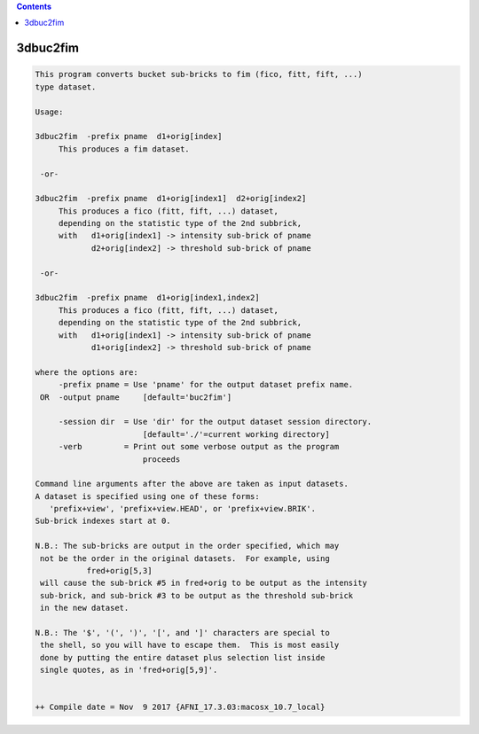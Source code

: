 .. contents:: 
    :depth: 4 

*********
3dbuc2fim
*********

.. code-block:: none

    This program converts bucket sub-bricks to fim (fico, fitt, fift, ...)
    type dataset.                                                       
    
    Usage:                                                              
    
    3dbuc2fim  -prefix pname  d1+orig[index]                              
         This produces a fim dataset.                                   
    
     -or-                                                               
    
    3dbuc2fim  -prefix pname  d1+orig[index1]  d2+orig[index2]            
         This produces a fico (fitt, fift, ...) dataset,                  
         depending on the statistic type of the 2nd subbrick,             
         with   d1+orig[index1] -> intensity sub-brick of pname           
                d2+orig[index2] -> threshold sub-brick of pname         
    
     -or-                                                               
    
    3dbuc2fim  -prefix pname  d1+orig[index1,index2]                      
         This produces a fico (fitt, fift, ...) dataset,                  
         depending on the statistic type of the 2nd subbrick,             
         with   d1+orig[index1] -> intensity sub-brick of pname           
                d1+orig[index2] -> threshold sub-brick of pname         
    
    where the options are:
         -prefix pname = Use 'pname' for the output dataset prefix name.
     OR  -output pname     [default='buc2fim']
    
         -session dir  = Use 'dir' for the output dataset session directory.
                           [default='./'=current working directory]
         -verb         = Print out some verbose output as the program
                           proceeds 
    
    Command line arguments after the above are taken as input datasets.  
    A dataset is specified using one of these forms:
       'prefix+view', 'prefix+view.HEAD', or 'prefix+view.BRIK'.
    Sub-brick indexes start at 0. 
    
    N.B.: The sub-bricks are output in the order specified, which may
     not be the order in the original datasets.  For example, using
               fred+orig[5,3]
     will cause the sub-brick #5 in fred+orig to be output as the intensity
     sub-brick, and sub-brick #3 to be output as the threshold sub-brick 
     in the new dataset.
    
    N.B.: The '$', '(', ')', '[', and ']' characters are special to
     the shell, so you will have to escape them.  This is most easily
     done by putting the entire dataset plus selection list inside
     single quotes, as in 'fred+orig[5,9]'.
    
    
    ++ Compile date = Nov  9 2017 {AFNI_17.3.03:macosx_10.7_local}

